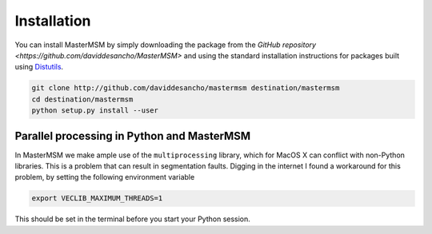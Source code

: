 Installation
============
You can install MasterMSM by simply downloading the package from the 
`GitHub repository <https://github.com/daviddesancho/MasterMSM>`
and using the standard installation instructions for packages built
using `Distutils <https://docs.python.org/3/distutils/index.html>`_.

.. code-block:: bash

   git clone http://github.com/daviddesancho/mastermsm destination/mastermsm
   cd destination/mastermsm
   python setup.py install --user

Parallel processing in Python and MasterMSM
-------------------------------------------
In MasterMSM we make ample use of the ``multiprocessing`` library, which
for MacOS X can conflict with non-Python libraries. This is a problem 
that can result in segmentation faults. Digging in the internet I found a 
workaround for this problem, by setting the following environment 
variable

.. code-block:: bash

   export VECLIB_MAXIMUM_THREADS=1

This should be set in the terminal before you start your Python session.

